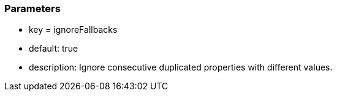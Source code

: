 === Parameters

* key = ignoreFallbacks
* default: true
* description: Ignore consecutive duplicated properties with different values.



